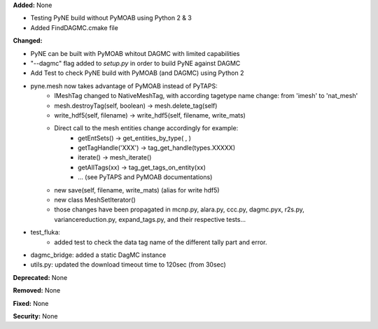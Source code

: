 **Added:** None

* Testing PyNE build without PyMOAB using Python 2 & 3
* Added FindDAGMC.cmake file

**Changed:** 

* PyNE can be built with PyMOAB whitout DAGMC with limited capabilities

* "--dagmc" flag added to `setup.py` in order to build PyNE against DAGMC

* Add Test to check PyNE build with PyMOAB (and DAGMC) using Python 2

* pyne.mesh now takes advantage of PyMOAB instead of PyTAPS:
   - IMeshTag changed to NativeMeshTag, with according tagetype name change:
     from 'imesh' to 'nat_mesh'
   - mesh.destroyTag(self, boolean) -> mesh.delete_tag(self)
   - write_hdf5(self, filename) -> write_hdf5(self, filename, write_mats)
   - Direct call to the mesh entities change accordingly for example:
      - getEntSets() -> get_entities_by_type( , )
      - getTagHandle('XXX') -> tag_get_handle(types.XXXXX)
      - iterate() -> mesh_iterate()
      - getAllTags(xx) -> tag_get_tags_on_entity(xx)
      - ... (see PyTAPS and PyMOAB documentations)
   - new save(self, filename, write_mats) (alias for write hdf5)
   - new class MeshSetIterator()
   - those changes have been propagated in mcnp.py, alara.py, ccc.py, dagmc.pyx,
     r2s.py, variancereduction.py, expand_tags.py, and their respective tests... 

* test_fluka:
   - added test to check the data tag name of the different tally part and
     error.

* dagmc_bridge: added a static DagMC instance

* utils.py: updated the download timeout time to 120sec (from 30sec)

**Deprecated:** None

**Removed:** None

**Fixed:** None

**Security:** None
